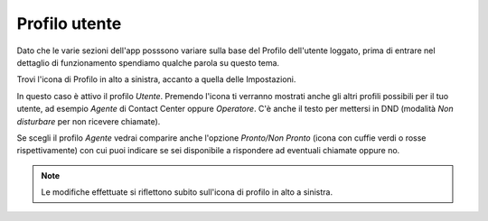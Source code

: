 .. _profilo:

=============================
Profilo utente
=============================

Dato che le varie sezioni dell'app posssono variare sulla base del Profilo dell'utente loggato, 
prima di entrare nel dettaglio di funzionamento spendiamo qualche parola su questo tema.

Trovi l'icona di Profilo in alto a sinistra, accanto a quella delle Impostazioni.

.. image:: /images/TVOXTEAM/11_profilo.png

In questo caso è attivo il profilo *Utente*.
Premendo l'icona ti verranno mostrati anche gli altri profili possibili per il tuo utente, ad esempio *Agente* di Contact Center oppure *Operatore*.
C'è anche il testo per mettersi in DND (modalità *Non disturbare* per non ricevere chiamate).

.. image:: /images/TVOXTEAM/12_scelteprofilo.png

Se scegli il profilo *Agente* vedrai comparire anche l'opzione *Pronto/Non Pronto* (icona con cuffie verdi o rosse rispettivamente) con cui puoi indicare se sei disponibile a rispondere ad eventuali chiamate oppure no.

.. image:: /images/TVOXTEAM/13_agente.png

.. note:: Le modifiche effettuate si riflettono subito sull'icona di profilo in alto a sinistra.
